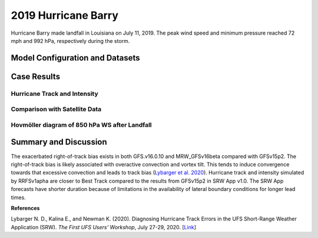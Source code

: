 .. BarryCase documentation master file, created by
   sphinx-quickstart on Mon Jul  6 13:31:15 2020.
   You can adapt this file completely to your liking, but it should at least
   contain the root `toctree` directive.
.. raw:: html

    <style> .red {color:red} 
    .green{color:green}
    .cyan{color:#00D7D7}
    .purple{color:purple}
    .blue{color:blue}
    .yellow{color:#CDCD00}

    </style>

.. role:: red
.. role:: green
.. role:: cyan
.. role:: purple
.. role:: blue
.. role:: yellow

.. _2019 Hurricane Barry:
2019 Hurricane Barry
=====================================

Hurricane Barry made landfall in Louisiana on July 11, 2019. The peak wind speed and minimum pressure reached 72 mph and 992 hPa, respectively during the storm. 

................................
Model Configuration and Datasets
................................
.. tabs::
  .. group-tab:: MRW.v1.0

    The UFS Medium-Range Weather (MRW) Application (App) is used to prepare initial conditions, compile and run the UFS model, and postprocess the raw model outputs. Two model configuration suites (``GFSv15p2`` and ``GFSv16beta``) are tested using the :emphasis:`C768` (~13km) spatial resolution with 64 vertical levels (default).

    The case runs are initialized at 00z Jul 11, 2019 with a forecast length of 120 hours. The app uses ``./xmlchange`` to change the runtime settings. The settings that need to be modified to set up the start date, start time, and run time are listed below.

    .. code-block:: bash
 
      ./xmlchange RUN_STARTDATE=2019-07-01,START_TOD=0,STOP_OPTION=nhours,STOP_N=120

    Initial condition (IC) files are created from GFS operational dataset in NEMSIO format. The `Stand-alone Geophysical Fluid Dynamics Laboratory (GFDL) Vortex Tracker <https://dtcenter.org/community-code/gfdl-vortex-tracker>`_ is a tool to estimate hurricane tracks and intensities. The `Best Track dataset <https://www.nhc.noaa.gov/data/#hurdat>`_ provides the ‘truth’ data for hurricane evolution.

    .. container:: sphx-glr-footer
       :class: sphx-glr-footer-example


      .. container:: sphx-glr-download sphx-glr-download-python

        :download:`Download initial condition files: 2019071100.gfs.nemsio.tar.gz  <https://ufs-case-studies.s3.amazonaws.com/2019071100.gfs.nemsio.tar.gz>`

  .. group-tab:: GFS.v16.0.10

    The GFS model EMC global workflow points to the most up-to-date GFS model development code. The GFS.v16.0.10 is tested in C768 (~13km) resolution and in 128 vertical levels. It uses two scripts, ``setup_expt_fcstonly.py`` and ``setup_workflow_fcstonly.py`` to set up the mode simulation date and case directories.

    The case runs are initialized at 00z Jul 11, 2019 with 120 hours forecasting. The settings that need to be modified to set up the start date and directories are listed below. 

    .. code-block:: bash
 
      ./setup_expt_fcstonly.py --pslot Barry --configdir /PATH/TO/YOUR/GLOBAL/WORKFLOW/parm/config --idate 2019071100 --edate 2019071100 --res 768 --comrot /PATH/TO/YOUR/EXP/DIR/comrot --expdir /PATH/TO/YOUR/EXP/OUTPUT/expdir 

    The account and simulation duration time can be set up in ``/expdir/Barry/config.base`` file. 

    .. code-block:: bash

      ./setup_workflow_fcstonly.py --expdir /PATH/TO/YOUR/OUTPUT/expdir/Barry

    Next step is to go to ``/expdir/Barry`` to submit the run by

    .. code-block:: bash
   
      crontab Barry.crontab  

  .. group-tab:: SRW.v1.0

    The UFS Short-Range Weather (SRW) Application (App) is used to prepare initial conditions, compile and run the UFS model, and postprocess the raw model outputs. Two model configuration suites (``GFSv15p2`` and ``RRFSv1alpha``) are tested using the :emphasis:`C768` (~13km) spatial resolution with 64 vertical levels (default).

    The case was initialized at 00z Jul 12, 2019 and forecast out to 90 hours. The app uses ``config.sh`` to define the runtime settings. The settings that need to be modified to set up the first cycle, last cycle, forecast length and cycle hour are listed below.

    .. code-block:: bash
 
      FCST_LEN_HRS="90"
      LBC_SPEC_INTVL_HRS="3"
      DATE_FIRST_CYCL="20190712"
      DATE_LAST_CYCL="20190712"
      CYCL_HRS=( "00" )

    Initial condition (IC) and boundary condition (BC) files are created from GFS operational dataset in NEMSIO format.

    .. container:: sphx-glr-footer
       :class: sphx-glr-footer-example


      .. container:: sphx-glr-download sphx-glr-download-python

        :download:`Download initial condition files: 2019071200.gfs.nemsio.tar.gz  <https://ufs-case-studies.s3.amazonaws.com/2019071200.gfs.nemsio.tar.gz>`
        
        :download:`Download the script for getting boundary conditions: get_hsup_bc_ic.sh <./get_hsup_bc_ic.sh>`

..............
Case Results
..............

==============================
Hurricane Track and Intensity
==============================
.. tabs::
  .. group-tab:: MRW.v1.0

    .. figure:: images/2019Barry/tracker_Barry_ufsv1.png
      :width: 400
      :align: center

      Hurricane tracks from MRW_GFSv16beta (blue line), MRW_GFSv15p2 (red line), and Best Track (black line). The dots are color coded with the vortex maximum 10-m wind speed (WS, kt). 

    * Both MRW_GFSv16beta and MRW_GFSv15p2 generate right-of-track biases. 
    * Hurricane track and intensity simulated by MRW_GFSv15p2 are closer to Best Track compared with MRW_GFSv16beta.


    .. figure:: images/2019Barry/tracker_ws_mslp_Barry.png
      :width: 1200
      :align: center

      Time series of the vortex maximum surface wind speed (WS, left panel) and minimum mean sea level pressure (MSLP, right panel)

    * The peak wind speed at the vortex center in MRW_GFSv15p2 (60 kts) is closer to Best Track (67 kts) compared with MRW_GFSv16beta (50 kts).
    * Both physics suites simulate the minimum sea level pressure relatively well.  

  .. group-tab:: GFS.v16.0.10

     .. figure:: images/2019Barry/tracker_Barry_GFS.v16.0.10.png
      :width: 400
      :align: center

      Hurricane tracks from GFS.v16.0.10 (red line) and Best Track (black line). The dots are color coded with the vortex maximum 10-m wind speed (WS, kt). 

    * GFS.v16.0.10 generates right-of-track bias. 

    .. figure:: images/2019Barry/tracker_ws_mslp_BARRY_GFS.v.16.0.10.png
      :width: 1200
      :align: center

      Time series of the vortex maximum surface wind speed (WS, left panel) and minimum mean sea level pressure (MSLP, right panel)

    * The time variation of maximum wind speed in GFS.v16.0.10 agrees well with Best Track.
    * The minimum sea level pressure reaches to a lower value in GFS.v16.0.10 (982 hPa) compared with Best Track (993 hPa). 

  .. group-tab:: SRW.v1.0

    .. figure:: images/2019Barry/tracker_Barry_srwv1.png
      :width: 400
      :align: center

      Hurricane tracks from SRW_RRFSv1alpha (blue line), SRW_GFSv15p2 (purple dash line), MRW_GFSv15p2 (red line), and Best Track (black line). The dots are color coded with the vortex maximum 10-m wind speed (WS, kt). 

    * Both MRW_GFSv15p2 and SRW_GFSv15p2 generate right-of-track biases. 
    * Hurricane track and intensity simulated by SRW_RRFSv1apha are closer to Best Track compared with SRW_GFSv15p2 and MRW_GFSv15p2.


    .. figure:: images/2019Barry/tracker_ws_mslp_Barry_srwv1.png
      :width: 1200
      :align: center

      Time series of the vortex maximum surface wind speed (WS, left panel) and minimum mean sea level pressure (MSLP, right panel)

    * The peak wind speeds at the vortex center in MRW_GFSv15p2 (58 kts) and SRW_RRFSv1alpha (58 kts) are closer to Best Track (67 kts) compared to SRW_GFSv15p2 (52 kts).
    * Both physics suites simulate the minimum sea level pressure relatively well. The results from SRW App v1.0 slightly overestimate the minimum sea level pressure. 


====================================
Comparison with Satellite Data
====================================
.. tabs::
  .. group-tab:: MRW.v1.0

    .. figure:: images/2019Barry/Satellite_OLR.png
      :width: 1600
      :align: center

      Simulated outgoing longwave radiation (OLR) at the top of atmosphere (TOA) from MRW_GFSv16beta and MRW_GFSv15p2, and infrared images from `NASA Worldview <https://worldview.earthdata.nasa.gov/>`_ at the forecast hour of 72.

    * Comparison with satellite product also indicates a right-of-track error
    * Lower OLR near the tropical cyclone (TC) center suggests more clouds in MRW_GFSv15p2 than in MRW_GFSv16beta 

=============================================
Hovmöller diagram of 850 hPa WS after Landfall
=============================================
.. tabs::
  .. group-tab:: MRW.v1.0

    .. figure:: images/2019Barry/Radial_WS_TimeSeries.png
      :width: 1600
      :align: center

      Hovmöller diagram of wind speed and 850 hPa and the radius of maximum wind (RMW, white line) after landfall

    * The low-level wind speed in GFS model is smaller than GFS_ANL.
    * The MRW_GFSv16beta has the largest inner core size. MRW_GFS15p2 has similar inner core sizes and GFS_ANL.
    * Hurricane intensity attenuates faster in the model compared with Best Track after landfall.
      
......................
Summary and Discussion
......................

The exacerbated right-of-track bias exists in both GFS.v16.0.10 and MRW_GFSv16beta compared with GFSv15p2. The right-of-track bias is likely associated with overactive convection and vortex tilt. This tends to induce convergence towards that excessive convection and leads to track bias (`Lybarger et al. 2020 <https://dtcenter.org/sites/default/files/events/2020/2-lybarger-nick.pdf>`_).
Hurricane track and intensity simulated by RRFSv1apha are closer to Best Track compared to the results from GFSv15p2 in SRW App v1.0. The SRW App forecasts have shorter duration because of limitations in the availability of lateral boundary conditions for longer lead times.

**References**

Lybarger N. D., Kalina E., and Newman K. (2020). Diagnosing Hurricane Track Errors in the UFS Short-Range Weather Application (SRW). *The First UFS Users' Workshop*, July 27-29, 2020. [`Link <https://dtcenter.org/sites/default/files/events/2020/2-lybarger-nick.pdf>`_]
